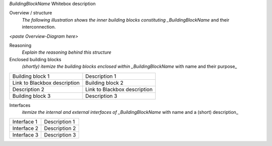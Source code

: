 *BuildingBlockName* Whitebox description

Overview / structure
    *The following illustration shows the inner building blocks
    constituting \_BuildingBlockName* and their interconnection.

*<paste Overview-Diagram here>*

Reasoning
    *Explain the reasoning behind this structure*
Enclosed building blocks
    *(shortly) itemize the building blocks enclosed within
    \_BuildingBlockName* with name and their purpose\_

+-----------------+----------------------------------------------------------+
| Building block  | Description 1                                            |
| 1               |                                                          |
+-----------------+----------------------------------------------------------+
| Link to         | Building block 2                                         |
| Blackbox        |                                                          |
| description     |                                                          |
+-----------------+----------------------------------------------------------+
|  Description 2  | Link to Blackbox description                             |
+-----------------+----------------------------------------------------------+
| Building block  | Description 3                                            |
| 3               |                                                          |
+-----------------+----------------------------------------------------------+

Interfaces
    *itemize the internal and external interfaces of
    \_BuildingBlockName* with name and a (short) description\_

+-----------------+----------------------------------------------------------+
| Interface 1     | Description 1                                            |
+-----------------+----------------------------------------------------------+
| Interface 2     |  Description 2                                           |
+-----------------+----------------------------------------------------------+
| Interface 3     | Description 3                                            |
+-----------------+----------------------------------------------------------+
